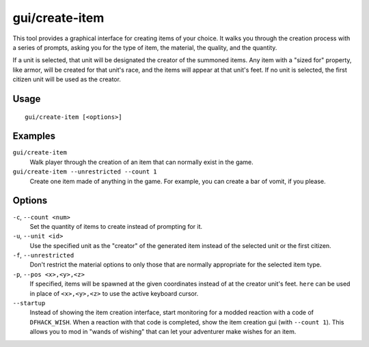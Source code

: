 gui/create-item
===============

.. dfhack-tool::
    :summary: Summon items from the aether.
    :tags: adventure fort armok items

This tool provides a graphical interface for creating items of your choice. It
walks you through the creation process with a series of prompts, asking you
for the type of item, the material, the quality, and the quantity.

If a unit is selected, that unit will be designated the creator of the summoned
items. Any item with a "sized for" property, like armor, will be created for
that unit's race, and the items will appear at that unit's feet. If no unit is
selected, the first citizen unit will be used as the creator.

Usage
-----

::

    gui/create-item [<options>]

Examples
--------

``gui/create-item``
    Walk player through the creation of an item that can normally exist in the
    game.
``gui/create-item --unrestricted --count 1``
    Create one item made of anything in the game. For example, you can create
    a bar of vomit, if you please.

Options
-------

``-c``, ``--count <num>``
    Set the quantity of items to create instead of prompting for it.
``-u``, ``--unit <id>``
    Use the specified unit as the "creator" of the generated item instead of the
    selected unit or the first citizen.
``-f``, ``--unrestricted``
    Don't restrict the material options to only those that are normally
    appropriate for the selected item type.
``-p``, ``--pos <x>,<y>,<z>``
    If specified, items will be spawned at the given coordinates instead of at
    the creator unit's feet. ``here`` can be used in place of ``<x>,<y>,<z>``
    to use the active keyboard cursor.
``--startup``
    Instead of showing the item creation interface, start monitoring for a
    modded reaction with a code of ``DFHACK_WISH``. When a reaction with that
    code is completed, show the item creation gui (with ``--count 1``). This
    allows you to mod in "wands of wishing" that can let your adventurer make
    wishes for an item.
